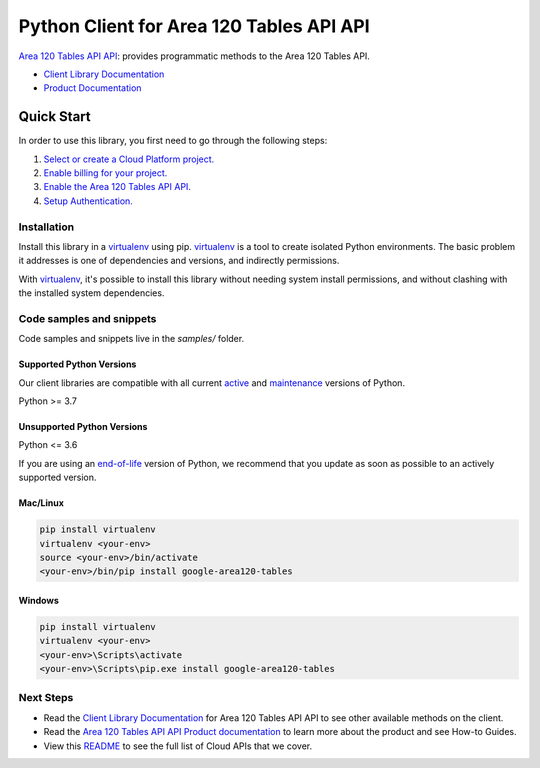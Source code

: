 Python Client for Area 120 Tables API API
=========================================

|preview| |pypi| |versions|

`Area 120 Tables API API`_: provides programmatic methods to the Area 120 Tables API.

- `Client Library Documentation`_
- `Product Documentation`_

.. |preview| image:: https://img.shields.io/badge/support-preview-orange.svg
   :target: https://github.com/googleapis/google-cloud-python/blob/main/README.rst#stability-levels
.. |pypi| image:: https://img.shields.io/pypi/v/google-area120-tables.svg
   :target: https://pypi.org/project/google-area120-tables/
.. |versions| image:: https://img.shields.io/pypi/pyversions/google-area120-tables.svg
   :target: https://pypi.org/project/google-area120-tables/
.. _Area 120 Tables API API: 
.. _Client Library Documentation: https://googleapis.dev/python/area120tables/latest
.. _Product Documentation:  

Quick Start
-----------

In order to use this library, you first need to go through the following steps:

1. `Select or create a Cloud Platform project.`_
2. `Enable billing for your project.`_
3. `Enable the Area 120 Tables API API.`_
4. `Setup Authentication.`_

.. _Select or create a Cloud Platform project.: https://console.cloud.google.com/project
.. _Enable billing for your project.: https://cloud.google.com/billing/docs/how-to/modify-project#enable_billing_for_a_project
.. _Enable the Area 120 Tables API API.:  
.. _Setup Authentication.: https://googleapis.dev/python/google-api-core/latest/auth.html

Installation
~~~~~~~~~~~~

Install this library in a `virtualenv`_ using pip. `virtualenv`_ is a tool to
create isolated Python environments. The basic problem it addresses is one of
dependencies and versions, and indirectly permissions.

With `virtualenv`_, it's possible to install this library without needing system
install permissions, and without clashing with the installed system
dependencies.

.. _`virtualenv`: https://virtualenv.pypa.io/en/latest/


Code samples and snippets
~~~~~~~~~~~~~~~~~~~~~~~~~

Code samples and snippets live in the `samples/` folder.


Supported Python Versions
^^^^^^^^^^^^^^^^^^^^^^^^^
Our client libraries are compatible with all current `active`_ and `maintenance`_ versions of
Python.

Python >= 3.7

.. _active: https://devguide.python.org/devcycle/#in-development-main-branch
.. _maintenance: https://devguide.python.org/devcycle/#maintenance-branches

Unsupported Python Versions
^^^^^^^^^^^^^^^^^^^^^^^^^^^
Python <= 3.6

If you are using an `end-of-life`_
version of Python, we recommend that you update as soon as possible to an actively supported version.

.. _end-of-life: https://devguide.python.org/devcycle/#end-of-life-branches

Mac/Linux
^^^^^^^^^

.. code-block:: console

    pip install virtualenv
    virtualenv <your-env>
    source <your-env>/bin/activate
    <your-env>/bin/pip install google-area120-tables


Windows
^^^^^^^

.. code-block:: console

    pip install virtualenv
    virtualenv <your-env>
    <your-env>\Scripts\activate
    <your-env>\Scripts\pip.exe install google-area120-tables

Next Steps
~~~~~~~~~~

-  Read the `Client Library Documentation`_ for Area 120 Tables API API
   to see other available methods on the client.
-  Read the `Area 120 Tables API API Product documentation`_ to learn
   more about the product and see How-to Guides.
-  View this `README`_ to see the full list of Cloud
   APIs that we cover.

.. _Area 120 Tables API API Product documentation:  
.. _README: https://github.com/googleapis/google-cloud-python/blob/main/README.rst
